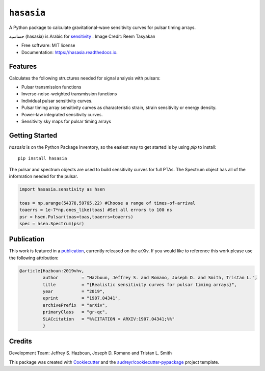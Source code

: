 ===========
``hasasia``
===========


.. image:: https://img.shields.io/pypi/v/hasasia.svg
        :target: https://pypi.python.org/pypi/hasasia

.. image:: https://img.shields.io/travis/Hazboun6/hasasia.svg
        :target: https://travis-ci.org/Hazboun6/hasasia

.. image:: https://readthedocs.org/projects/hasasia/badge/?version=latest
        :target: https://hasasia.readthedocs.io/en/latest/?badge=latest
        :alt: Documentation Status

A Python package to calculate gravitational-wave sensitivity curves for pulsar timing arrays.

.. image:: https://raw.githubusercontent.com/Hazboun6/hasasia/master/hasasia_calligraphy.jpg
        :align: center

حساسية (hasasia) is Arabic for sensitivity_ . Image Credit: Reem Tasyakan

.. _sensitivity: https://translate.google.com/#view=home&op=translate&sl=auto&tl=ar&text=sensitivity

* Free software: MIT license
* Documentation: https://hasasia.readthedocs.io.


Features
--------
Calculates the following structures needed for signal analysis with pulsars:

* Pulsar transmission functions
* Inverse-noise-weighted transmission functions
* Individual pulsar sensitivity curves.
* Pulsar timing array sensitivity curves as characteristic strain, strain sensitivity or energy density.
* Power-law integrated sensitivity curves.
* Sensitivity sky maps for pulsar timing arrays

Getting Started
---------------

`hasasia` is on the Python Package Inventory, so the easiest way to get started
is by using `pip` to install::

  pip install hasasia

The pulsar and spectrum objects are used to build sensitivity curves for full
PTAs. The Spectrum object has all of the information needed for the pulsar.

.. code-block:: python

  import hasasia.senstivity as hsen

  toas = np.arange(54378,59765,22) #Choose a range of times-of-arrival
  toaerrs = 1e-7*np.ones_like(toas) #Set all errors to 100 ns
  psr = hsen.Pulsar(toas=toas,toaerrs=toaerrs)
  spec = hsen.Spectrum(psr)


Publication
-----------
This work is featured in a publication_, currently released on the arXiv. If you
would like to reference this work please use the following attribution:

.. _publication: https://arxiv.org/pdf/1907.04341.pdf

.. code-block:: tex

  @article{Hazboun:2019vhv,
           author         = "Hazboun, Jeffrey S. and Romano, Joseph D. and Smith, Tristan L.",
           title          = "{Realistic sensitivity curves for pulsar timing arrays}",
           year           = "2019",
           eprint         = "1907.04341",
           archivePrefix  = "arXiv",
           primaryClass   = "gr-qc",
           SLACcitation   = "%%CITATION = ARXIV:1907.04341;%%"
           }

Credits
-------
Development Team: Jeffrey S. Hazboun, Joseph D. Romano  and Tristan L. Smith

This package was created with Cookiecutter_ and the `audreyr/cookiecutter-pypackage`_ project template.

.. _Cookiecutter: https://github.com/audreyr/cookiecutter
.. _`audreyr/cookiecutter-pypackage`: https://github.com/audreyr/cookiecutter-pypackage
